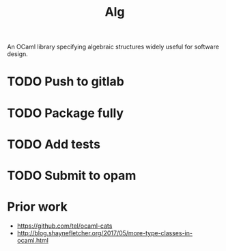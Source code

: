 #+TITLE: Alg

An OCaml library specifying algebraic structures widely useful for software design.

* TODO Push to gitlab
* TODO Package fully
* TODO Add tests
* TODO Submit to opam
* Prior work
- https://github.com/tel/ocaml-cats
- http://blog.shaynefletcher.org/2017/05/more-type-classes-in-ocaml.html
